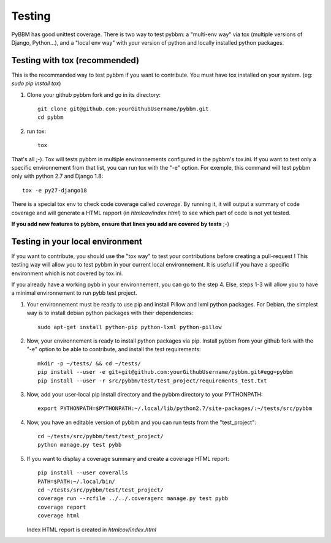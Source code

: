 Testing
=======

PyBBM has good unittest coverage. There is two way to test pybbm: a "multi-env way" via tox
(multiple versions of Django, Python...), and a "local env way" with your
version of python and locally installed python packages.


Testing with tox (recommended)
------------------------------

This is the recommanded way to test pybbm if you want to contribute.
You must have tox installed on your system. (eg: `sudo pip install tox`)

1) Clone your github pybbm fork and go in its directory::

    git clone git@github.com:yourGithubUsername/pybbm.git
    cd pybbm

2) run tox::

    tox

That's all ;-). Tox will tests pybbm in multiple environnements configured in the pybbm's tox.ini.
If you want to test only a specific environnement from that list, you can run tox with the "-e"
option. For exemple, this command will test pybbm only with python 2.7 and Django 1.8::

    tox -e py27-django18

There is a special tox env to check code coverage called `coverage`. By running it, it will output
a summary of code coverage and will generate a HTML rapport (in `htmlcov/index.html`) to see which
part of code is not yet tested.

**If you add new features to pybbm, ensure that lines you add are covered by tests** ;-)


Testing in your local environment
-----------------------------------

If you want to contribute, you should use the "tox way" to test your contributions before
creating a pull-request ! This testing way will allow you to test pybbm in your current local
environnement. It is usefull if you have a specific environment which is not covered by tox.ini.

If you already have a working pybb in your environnement, you can go to the step 4.
Else, steps 1-3 will allow you to have a minimal environnement to run pybb test project.

1) Your environnement must be ready to use pip and install Pillow and lxml python packages.
   For Debian, the simplest way is to install debian python packages with their dependencies::

    sudo apt-get install python-pip python-lxml python-pillow

2) Now, your environnement is ready to install python packages via pip. Install pybbm from your
   github fork with the "-e" option to be able to contribute, and install the test requirements::

    mkdir -p ~/tests/ && cd ~/tests/
    pip install --user -e git+git@github.com:yourGithubUsername/pybbm.git#egg=pybbm
    pip install --user -r src/pybbm/test/test_project/requirements_test.txt

3) Now, add your user-local pip install directory and the pybbm directory to your PYTHONPATH::

    export PYTHONPATH=$PYTHONPATH:~/.local/lib/python2.7/site-packages/:~/tests/src/pybbm

4) Now, you have an editable version of pybbm and you can run tests from the "test_project"::

    cd ~/tests/src/pybbm/test/test_project/
    python manage.py test pybb

5) If you want to display a coverage summary and create a coverage HTML report::

    pip install --user coveralls
    PATH=$PATH:~/.local/bin/
    cd ~/tests/src/pybbm/test/test_project/
    coverage run --rcfile ../../.coveragerc manage.py test pybb
    coverage report
    coverage html

   Index HTML report is created in `htmlcov/index.html`